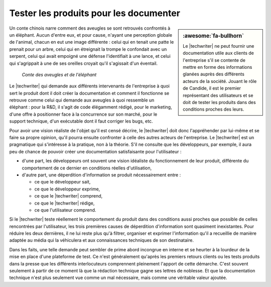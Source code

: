 .. Copyright 2011-2018 Olivier Carrère
.. Cette œuvre est mise à disposition selon les termes de la licence Creative
.. Commons Attribution - Pas d'utilisation commerciale - Partage dans les mêmes
.. conditions 4.0 international.

.. code review: no code

.. _tester-les-produits-pour-les-documenter:

Tester les produits pour les documenter
=======================================

.. sidebar:: :awesome:`fa-bullhorn`

   Le |techwriter| ne peut fournir une documentation utile aux clients de
   l'entreprise s'il se contente de mettre en forme des informations glanées
   auprès des différents acteurs de la société. Jouant le rôle de Candide, il
   est le premier représentant des utilisateurs et se doit de tester les
   produits dans des conditions proches des leurs.

Un conte chinois
narre comment des aveugles se sont retrouvés confrontés à un
éléphant. Aucun d'entre eux, et pour cause, n'ayant une perception globale de
l'animal, chacun en eut une image différente : celui qui en tenait une patte le
prenait pour un arbre, celui qui en étreignait la trompe le confondait avec un
serpent, celui qui avait empoigné une défense l'identifiait à une lance, et
celui qui s'agrippait à une de ses oreilles croyait qu'il s'agissait d'un
éventail.

.. figure:: graphics/hanabusa-itcho.jpg

   *Conte des aveugles et de l'éléphant*

Le |techwriter| qui demande aux différents intervenants de
l'entreprise à quoi sert le produit dont il doit créer la documentation et
comment il fonctionne se retrouve comme celui qui demande aux aveugles à quoi
ressemble un éléphant : pour la R&D, il s'agit de code élégamment rédigé,
pour le marketing, d'une offre à positionner face à la concurrence sur son
marché, pour le support technique, d'un exécutable dont il faut corriger les
bugs, etc.

Pour avoir une vision réaliste de l'objet qu'il est censé décrire, le
|techwriter| doit donc l'appréhender par lui-même et se faire sa
propre opinion, qu'il pourra ensuite confronter à celle des autres acteurs de
l'entreprise.  Le |techwriter| est un pragmatique qui s'intéresse à
la pratique, non à la théorie.
S'il ne consulte que les développeurs, par exemple, il aura peu de
chance de pouvoir créer une documentation satisfaisante pour l'utilisateur :

- d'une part, les développeurs ont souvent une vision idéaliste du
  fonctionnement de leur produit, différente du comportement de ce dernier
  en conditions réelles d'utilisation,

- d'autre part, une déperdition d'information se produit nécessairement entre :

  - ce que le développeur sait,

  - ce que le développeur exprime,

  - ce que le |techwriter| comprend,

  - ce que le |techwriter| rédige,

  - ce que l'utilisateur comprend.

Si le |techwriter| teste réellement le comportement du produit dans
des conditions aussi proches que possible de celles rencontrées par
l'utilisateur, les trois premières causes de déperdition d'information sont
quasiment inexistantes. Pour réduire les deux dernières, il ne lui reste plus
qu'à filtrer, organiser et exprimer l'information qu'il a recueillie de manière
adaptée au média qui la véhiculera et aux connaissances techniques de son
destinataire.

Dans les faits, une telle demande peut sembler de prime abord incongrue en
interne et se heurter à la lourdeur de la mise en place d'une plateforme de
test. Ce n'est généralement qu'après les premiers retours clients ou les tests
produits dans la presse que les différents interlocuteurs comprennent pleinement
l'apport de cette démarche. C'est souvent seulement à partir de ce moment là que
la rédaction technique gagne ses lettres de noblesse. Et que la documentation
technique n'est plus seulement vue comme un mal nécessaire, mais comme une
véritable valeur ajoutée.

.. text review: yes

